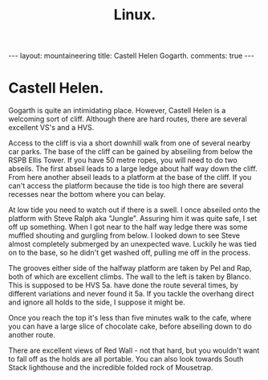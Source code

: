 #+STARTUP: showall indent
#+STARTUP: hidestars
#+OPTIONS: H:2 num:nil tags:nil toc:nil timestamps:nil
#+TITLE: Linux.
#+BEGIN_HTML
--- 
layout: mountaineering 
title: Castell Helen Gogarth.
comments: true

--- 
#+END_HTML
* Castell Helen.
Gogarth is quite an intimidating place. However, Castell Helen is a
welcoming sort of cliff. Although there are hard routes, there are
several excellent VS's and a HVS.

Access to the cliff is via a short downhill walk from one of several
nearby car parks. The base of the cliff can be gained by abseiling
from below the RSPB Ellis Tower. If you have 50 metre ropes, you will
need to do two abseils. The first abseil leads to a large ledge about
half way down the cliff. From here another abseil leads to a platform
at the base of the cliff. If you can't access the platform because the
tide is too high there are several recesses near the bottom where you
can belay.

At low tide you need to watch out if there is a swell. I once abseiled
onto the platform with Steve Ralph aka "Jungle". Assuring him it was
quite safe, I set off up something. When I got near to the half way
ledge there was some muffled shouting and gurgling from below. I
looked down to see Steve almost completely submerged by an unexpected
wave. Luckily he was tied on to the base, so he didn't get washed off,
pulling me off in the process.

The grooves either side of the halfway platform are taken by Pel and
Rap, both of which are excellent climbs. The wall to the left is taken
by Blanco. This is supposed to be HVS 5a.  have done the route several
times, by different variations and never found it 5a. If you tackle
the overhang direct and ignore all holds to the side, I suppose it
might be.

Once you reach the top it's less than five minutes walk to the cafe,
where you can have a large slice of chocolate cake, before abseiling
down to do another route.

There are excellent views of Red Wall - not that hard, but you
wouldn't want to fall off as the holds are all portable. You can also
look towards South Stack lighthouse and the incredible folded rock of
Mousetrap.
